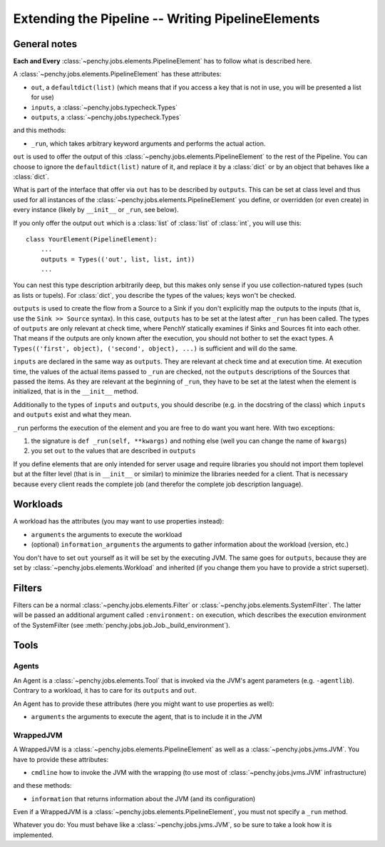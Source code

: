 ====================================================
 Extending the Pipeline -- Writing PipelineElements
====================================================

General notes
=============

**Each and Every** :class:`~penchy.jobs.elements.PipelineElement` has to follow what is
described here.

A :class:`~penchy.jobs.elements.PipelineElement` has these attributes:

- ``out``, a ``defaultdict(list)`` (which means that if you access a key that is
  not in use, you will be presented a list for use)
- ``inputs``, a :class:`~penchy.jobs.typecheck.Types`
- ``outputs``, a :class:`~penchy.jobs.typecheck.Types`

and this methods:

- ``_run``, which takes arbitrary keyword arguments and performs the actual action.

``out`` is used to offer the output of this
:class:`~penchy.jobs.elements.PipelineElement` to the rest of the Pipeline. You
can choose to ignore the ``defaultdict(list)`` nature of it, and replace it by a
:class:`dict` or by an object that behaves like a :class:`dict`.

What is part of the interface that offer via ``out`` has to be described by
``outputs``.
This can be set at class level and thus used for all instances of the
:class:`~penchy.jobs.elements.PipelineElement` you define, or overridden (or even
create) in every instance (likely by ``__init__`` or ``_run``, see below).

If you only offer the output ``out`` which is a :class:`list` of :class:`list`
of :class:`int`, you will use this::

    class YourElement(PipelineElement):
        ...
        outputs = Types(('out', list, list, int))
        ...

You can nest this type description arbitrarily deep, but this makes only sense
if you use collection-natured types (such as lists or tupels).
For :class:`dict`, you describe the types of the values; keys won't be checked.

``outputs`` is used to create the flow from a Source to a Sink if you don't
explicitly map the outputs to the inputs (that is, use the ``Sink >> Source``
syntax).
In this case, ``outputs`` has to be set at the latest after ``_run`` has been
called.
The types of ``outputs`` are only relevant at check time, where PenchY
statically examines if Sinks and Sources fit into each other.
That means if the outputs are only known after the execution, you should not
bother to set the exact types.
A ``Types(('first', object), ('second', object), ...)`` is sufficient and will
do the same.

``inputs`` are declared in the same way as ``outputs``.
They are relevant at check time and at execution time.
At execution time, the values of the actual items passed to ``_run`` are checked,
not the ``outputs`` descriptions of the Sources that passed the items.
As they are relevant at the beginning of ``_run``, they have to be set at the latest
when the element is initialized, that is in the ``__init__`` method.

Additionally to the types of ``inputs`` and ``outputs``, you should describe
(e.g. in the docstring of the class) which ``inputs`` and ``outputs`` exist and
what they mean.

``_run`` performs the execution of the element and you are free to do want you
want here.
With two exceptions:

1. the signature is ``def _run(self, **kwargs)`` and nothing else (well you can
   change the name of ``kwargs``)
2. you set ``out`` to the values that are described in ``outputs``


If you define elements that are only intended for server usage and require
libraries you should not import them toplevel but at the filter level (that is
in ``__init__`` or similar) to minimize the libraries needed for a client.
That is necessary because every client reads the complete job (and therefor the
complete job description language).

Workloads
=========

A workload has the attributes (you may want to use properties instead):

- ``arguments`` the arguments to execute the workload
- (optional) ``information_arguments`` the arguments to gather information about
  the workload (version, etc.)

You don't have to set ``out`` yourself as it will be set by the executing JVM.
The same goes for ``outputs``, because they are set by
:class:`~penchy.jobs.elements.Workload` and inherited (if you change them you
have to provide a strict superset).

Filters
=======

Filters can be a normal :class:`~penchy.jobs.elements.Filter` or
:class:`~penchy.jobs.elements.SystemFilter`.
The latter will be passed an additional argument called ``:environment:`` on
execution, which describes the execution environment of the SystemFilter (see
:meth:`penchy.jobs.job.Job._build_environment`).

Tools
=====

Agents
------

An Agent is a :class:`~penchy.jobs.elements.Tool` that is invoked via the JVM's
agent parameters (e.g.  ``-agentlib``).
Contrary to a workload, it has to care for its ``outputs`` and ``out``.

An Agent has to provide these attributes (here you might want to use properties as well):

- ``arguments`` the arguments to execute the agent, that is to include it in the JVM

WrappedJVM
----------

A WrappedJVM is a :class:`~penchy.jobs.elements.PipelineElement` as well as a
:class:`~penchy.jobs.jvms.JVM`.
You have to provide these attributes:

- ``cmdline`` how to invoke the JVM with the wrapping (to use most of
  :class:`~penchy.jobs.jvms.JVM` infrastructure)

and these methods:

- ``information`` that returns information about the JVM (and its configuration)

Even if a WrappedJVM is a :class:`~penchy.jobs.elements.PipelineElement`, you
must not specify a ``_run`` method.

Whatever you do: You must behave like a :class:`~penchy.jobs.jvms.JVM`, so be
sure to take a look how it is implemented.
